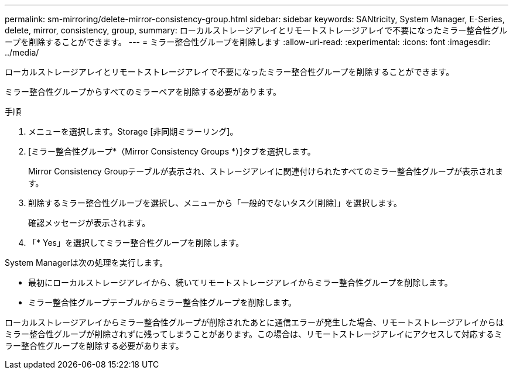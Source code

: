 ---
permalink: sm-mirroring/delete-mirror-consistency-group.html 
sidebar: sidebar 
keywords: SANtricity, System Manager, E-Series, delete, mirror, consistency, group, 
summary: ローカルストレージアレイとリモートストレージアレイで不要になったミラー整合性グループを削除することができます。 
---
= ミラー整合性グループを削除します
:allow-uri-read: 
:experimental: 
:icons: font
:imagesdir: ../media/


[role="lead"]
ローカルストレージアレイとリモートストレージアレイで不要になったミラー整合性グループを削除することができます。

ミラー整合性グループからすべてのミラーペアを削除する必要があります。

.手順
. メニューを選択します。Storage [非同期ミラーリング]。
. [ミラー整合性グループ*（Mirror Consistency Groups *）]タブを選択します。
+
Mirror Consistency Groupテーブルが表示され、ストレージアレイに関連付けられたすべてのミラー整合性グループが表示されます。

. 削除するミラー整合性グループを選択し、メニューから「一般的でないタスク[削除]」を選択します。
+
確認メッセージが表示されます。

. 「* Yes」を選択してミラー整合性グループを削除します。


System Managerは次の処理を実行します。

* 最初にローカルストレージアレイから、続いてリモートストレージアレイからミラー整合性グループを削除します。
* ミラー整合性グループテーブルからミラー整合性グループを削除します。


ローカルストレージアレイからミラー整合性グループが削除されたあとに通信エラーが発生した場合、リモートストレージアレイからはミラー整合性グループが削除されずに残ってしまうことがあります。この場合は、リモートストレージアレイにアクセスして対応するミラー整合性グループを削除する必要があります。
